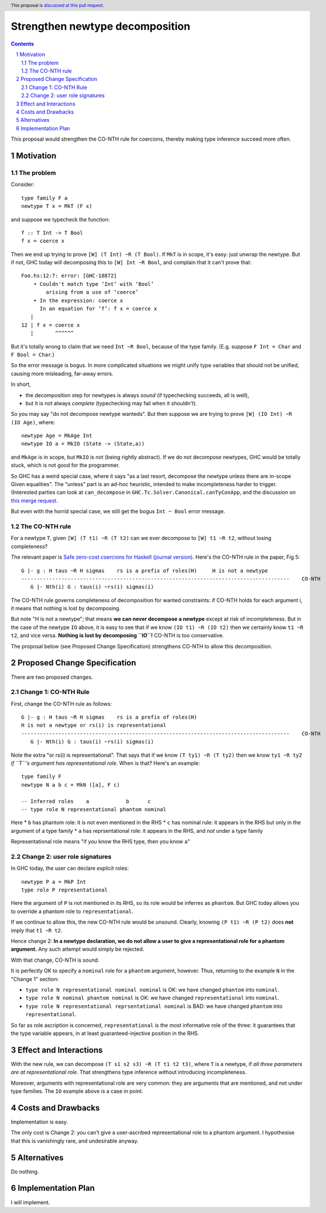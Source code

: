 Strengthen newtype decomposition
================================

.. author:: Simon Peyton Jones
.. date-accepted::
.. ticket-url::
.. implemented::
.. highlight:: haskell
.. header:: This proposal is `discussed at this pull request <https://github.com/ghc-proposals/ghc-proposals/pull/549>`_.
.. sectnum::
.. contents::

This proposal would strengthen the CO-NTH rule for coercions, thereby making type
inference succeed more often.

Motivation
----------

The problem
:::::::::::

Consider::

  type family F a
  newtype T x = MkT (F x)

and suppose we typecheck the function::

  f :: T Int -> T Bool
  f x = coerce x

Then we end up trying to prove ``[W] (T Int) ~R (T Bool)``.  If ``MkT`` is in scope, it's easy: just
unwrap the newtype.  But if not, GHC today will decomposing this to
``[W] Int ~R Bool``, and complain that it can't prove that::

    Foo.hs:12:7: error: [GHC-18872]
        • Couldn't match type ‘Int’ with ‘Bool’
            arising from a use of ‘coerce’
        • In the expression: coerce x
          In an equation for ‘f’: f x = coerce x
       |
    12 | f x = coerce x
       |       ^^^^^^

But it's totally wrong to claim that
we need ``Int ~R Bool``, because of the type family.  (E.g. suppose ``F Int = Char`` and ``F Bool = Char``.)

So the error message is bogus.  In more complicated situations we might unify type variables
that should not be unified, causing more misleading, far-away errors.

In short,

* the decomposition step for newtypes is always *sound* (if typechecking succeeds, all is well),
* but it is not always *complete* (typechecking may fail when it shouldn't).

So you may say "do not decompose newtype wanteds".  But then suppose
we are trying to prove ``[W] (IO Int) ~R (IO Age)``, where::

   newtype Age = MkAge Int
   newtype IO a = MkIO (State -> (State,a))

and ``MkAge`` is in scope, but ``MkIO`` is not (being rightly abstract).
If we do not decompose newtypes, GHC would be totally stuck, which is not good for the programmer.

So GHC has a weird special case, where it says "as a last resort, decompose the newtype unless there are
in-scope Given equalities".  The "unless" part is an ad-hoc heuristic,
intended to make incompleteness harder to trigger.
(Interested parties can look at
``can_decompose`` in ``GHC.Tc.Solver.Canonical.canTyConApp``, and the
discussion on `this merge request <https://gitlab.haskell.org/ghc/ghc/-/merge_requests/9282>`_.

But even with the horrid special case, we still get the bogus ``Int ~ Bool`` error message.


The CO-NTH rule
:::::::::::::::

For a newtype ``T``, given ``[W] (T t1) ~R (T t2)``
can we ever decompose to ``[W] t1 ~R t2``, without losing completeness?

The relevant paper is `Safe zero-cost coercions for Haskell (journal version) <https://simon.peytonjones.org/safe-coercions-2016/>`_.
Here's the CO-NTH rule in the paper, Fig 5::

  G |- g : H taus ~R H sigmas    rs is a prefix of roles(H)     H is not a newtype
  ---------------------------------------------------------------------------------------    CO-NTH
     G |- Nth(i) G : taus(i) ~rs(i) sigmas(i)

The CO-NTH rule governs completeness of decomposition for wanted constraints: if CO-NTH holds
for each argument i, it means that nothing is lost by decomposing.

But note "H is not a newtype"; that means **we can never decompose a newtype** except
at risk of incompleteness.
But in the case of the newtype ``IO`` above, it is easy to see that
if we know ``(IO t1) ~R (IO t2)`` then we certainly know ``t1 ~R t2``, and vice versa.
**Nothing is lost by decomposing ``IO``!**  CO-NTH is too conservative.

The proposal below (see Proposed Change Specification) strengthens CO-NTH to allow
this decomposition.



Proposed Change Specification
-----------------------------

There are two proposed changes.

Change 1: CO-NTH Rule
:::::::::::::::::::::

First, change the CO-NTH rule as follows::

  G |- g : H taus ~R H sigmas    rs is a prefix of roles(H)
  H is not a newtype or rs(i) is representational
  ---------------------------------------------------------------------------------------    CO-NTH
     G |- Nth(i) G : taus(i) ~rs(i) sigmas(i)

Note the extra "or rs(i) is representational".  That says that if we know ``(T ty1) ~R (T ty2)``
then we know ``ty1 ~R ty2`` *if ``T``'s argument has representational role*. When is that?
Here's an example::

  type family F
  newtype N a b c = MkN ([a], F c)

  -- Inferred roles    a            b      c
  -- type role N representational phantom nominal

Here
* ``b`` has phantom role: it is not even mentioned in the RHS
* ``c`` has nominal rule: it appears in the RHS but only in the argument of a type family
* ``a`` has reprsentational role: it appears in the RHS, and *not* under a type family

Representational role means "if you know the RHS type, then you know ``a``"

Change 2: user role signatures
::::::::::::::::::::::::::::::

In GHC today, the user can declare explicit roles::

  newtype P a = MkP Int
  type role P representational

Here the argument of ``P`` is not mentioned in its RHS, so its role would be inferres as ``phantom``.  But GHC today allows you to override a phantom role
to ``representational``.

If we continue to allow this, the new CO-NTH rule would be unsound.  Clearly, knowing ``(P t1) ~R (P t2)`` does **not** imply that ``t1 ~R t2``.

Hence change 2: **In a newtype declaration, we do not allow a user to give a representational role for a phantom argument.**  Any such
attempt would simply be rejected.

With that change, CO-NTH is sound.

It is perfectly OK to specify a ``nominal`` role for a ``phantom`` argument, however.  Thus, returning to the example ``N`` in the
"Change 1" section:

* ``type role N representational nominal nominal`` is OK: we have changed ``phantom`` into ``nominal``.
* ``type role N nominal phantom nominal`` is OK: we have changed ``representational`` into ``nominal``.
* ``type role N representational reprsentational nominal`` is BAD: we have changed ``phantom`` into ``representational``.

So far as role ascription is concerned, ``representational`` is the most informative role of the three: it guarantees that the
type variable appears, in at least guaranteed-injective position in the RHS.

Effect and Interactions
-----------------------

With the new rule, we can decompose ``(T s1 s2 s3) ~R (T t1 t2 t3)``,
where ``T`` is a newtype, if *all three parameters are at representational role*.
That strengthens type inference without introducing incompleteness.

Moreover, arguments with representational role are very common: they are arguments that
are mentioned, and not under type families.  The ``IO`` example above is a case in point.


Costs and Drawbacks
-------------------

Implementation is easy.

The only cost is Change 2: you can't give a user-ascribed representational role to a phantom argument.
I hypothesise that this is vanishingly rare, and undesirable anyway.


Alternatives
------------
Do nothing.



Implementation Plan
-------------------

I will implement.

